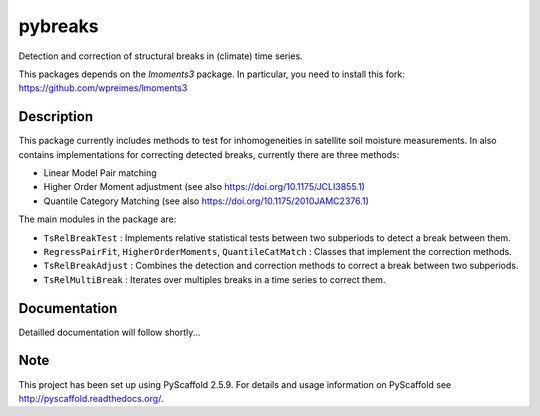 ========
pybreaks
========

.. image:: https://travis-ci.com/wpreimes/pybreaks.svg?token=EMNRtJMV9D8ioyMpm5R1&branch=master
    :target: https://travis-ci.com/wpreimes/pybreaks

Detection and correction of structural breaks in (climate) time series.

This packages depends on the `lmoments3` package. In particular,
you need to install this fork: https://github.com/wpreimes/lmoments3

Description
===========

This package currently includes methods to test for inhomogeneities in satellite soil moisture measurements.
In also contains implementations for correcting detected breaks, currently there are three methods:

- Linear Model Pair matching
- Higher Order Moment adjustment (see also https://doi.org/10.1175/JCLI3855.1)
- Quantile Category Matching (see also https://doi.org/10.1175/2010JAMC2376.1)

The main modules in the package are:

- ``TsRelBreakTest`` : Implements relative statistical tests between two subperiods to detect a break between them.
- ``RegressPairFit``, ``HigherOrderMoments``, ``QuantileCatMatch`` : Classes that implement the correction methods.
- ``TsRelBreakAdjust`` : Combines the detection and correction methods to correct a break between two subperiods.
- ``TsRelMultiBreak`` : Iterates over multiples breaks in a time series to correct them.
  
Documentation
==============

Detailled documentation will follow shortly...

Note
====

This project has been set up using PyScaffold 2.5.9. For details and usage
information on PyScaffold see http://pyscaffold.readthedocs.org/.
